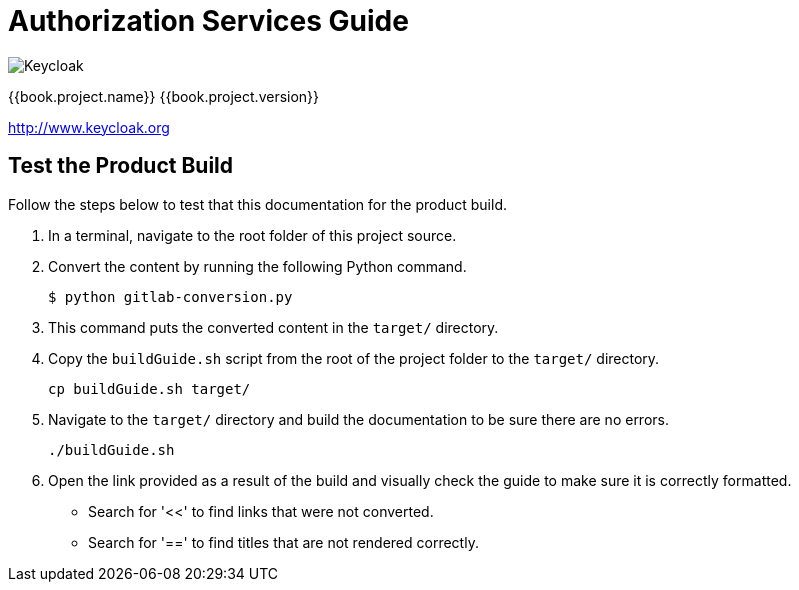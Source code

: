 
= Authorization Services Guide

image:images/keycloak_logo.png[alt="Keycloak"]

{{book.project.name}} {{book.project.version}}

http://www.keycloak.org


== Test the Product Build

Follow the steps below to test that this documentation for the product build.

. In a terminal, navigate to the root folder of this project source.
. Convert the content by running the following Python command.
+
[source,options="nowrap"]
----
$ python gitlab-conversion.py
----
. This command puts the converted content in the `target/` directory.
. Copy the `buildGuide.sh` script from the root of the project folder to the `target/` directory.
+
[source,options="nowrap"]
----
cp buildGuide.sh target/
----
. Navigate to the `target/` directory and build the documentation to be sure there are no errors.
+
[source,options="nowrap"]
----
./buildGuide.sh
----
. Open the link provided as a result of the build and visually check the guide to make sure it is correctly formatted.
* Search for '<<' to find links that were not converted.
* Search for '==' to find titles that are not rendered correctly.
